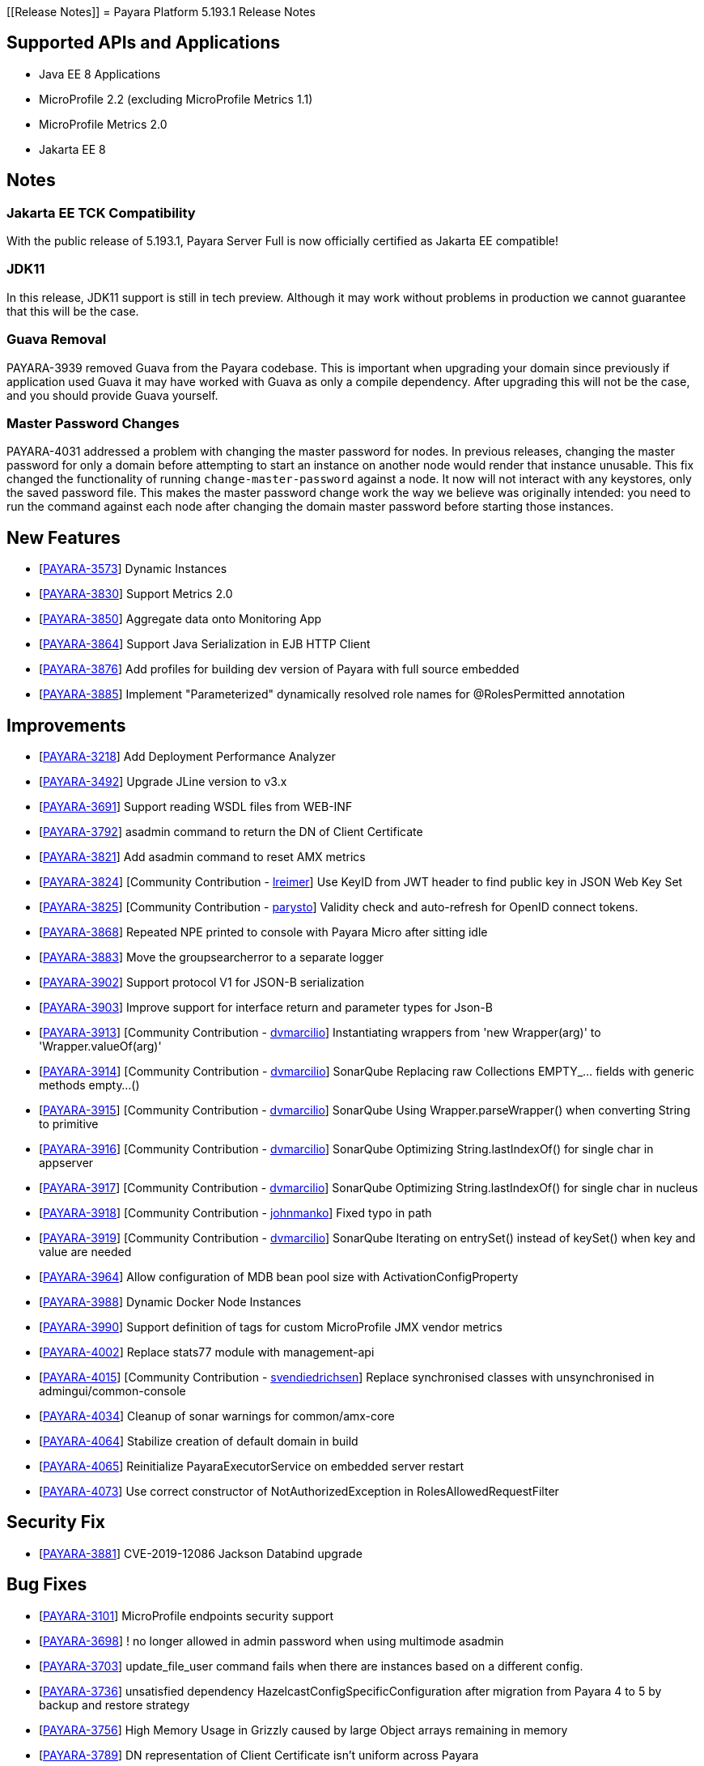 [[Release Notes]]
= Payara Platform 5.193.1 Release Notes

== Supported APIs and Applications

* Java EE 8 Applications
* MicroProfile 2.2 (excluding MicroProfile Metrics 1.1)
* MicroProfile Metrics 2.0
* Jakarta EE 8

== Notes

=== Jakarta EE TCK Compatibility

With the public release of 5.193.1, Payara Server Full is now officially certified as Jakarta EE compatible!

=== JDK11

In this release, JDK11 support is still in tech preview. Although it may work without problems in production we cannot guarantee that this will be the case.

=== Guava Removal

PAYARA-3939 removed Guava from the Payara codebase. This is important when upgrading your domain since previously if application used Guava it may have worked with Guava as only a compile dependency. After upgrading this will not be the case, and you should provide Guava yourself.

=== Master Password Changes

PAYARA-4031 addressed a problem with changing the master password for nodes. In previous releases, changing the master password for only a domain before attempting to start an instance on another node would render that instance unusable. This fix changed the functionality of running `change-master-password` against a node. It now will not interact with any keystores, only the saved password file. This makes the master password change work the way we believe was originally intended: you need to run the command against each node after changing the domain master password before starting those instances.

== New Features

* [https://github.com/payara/Payara/pull/4090[PAYARA-3573]] Dynamic Instances
* [https://github.com/payara/Payara/pull/4076[PAYARA-3830]] Support Metrics 2.0
* [https://github.com/payara/Payara/pull/4121[PAYARA-3850]] Aggregate data onto Monitoring App
* [https://github.com/payara/Payara/pull/4037[PAYARA-3864]] Support Java Serialization in EJB HTTP Client
* [https://github.com/payara/Payara/pull/3987[PAYARA-3876]] Add profiles for building dev version of Payara with full source embedded
* [https://github.com/payara/Payara/pull/4142[PAYARA-3885]] Implement "Parameterized" dynamically resolved role names for @RolesPermitted annotation

== Improvements

* [https://github.com/payara/Payara/pull/4058[PAYARA-3218]] Add Deployment Performance Analyzer
* [https://github.com/payara/Payara/pull/3739[PAYARA-3492]] Upgrade JLine version to v3.x
* [https://github.com/payara/Payara/pull/3972[PAYARA-3691]] Support reading WSDL files from WEB-INF
* [https://github.com/payara/Payara/pull/4129[PAYARA-3792]] asadmin command to return the DN of Client Certificate
* [https://github.com/payara/Payara/pull/4020[PAYARA-3821]] Add asadmin command to reset AMX metrics
* [https://github.com/payara/Payara/pull/3799[PAYARA-3824]] [Community Contribution - https://github.com/lreimer[lreimer]] Use KeyID from JWT header to find public key in JSON Web Key Set
* [https://github.com/payara/Payara/pull/3922[PAYARA-3825]] [Community Contribution - https://github.com/parysto[parysto]] Validity check and auto-refresh for OpenID connect tokens.
* [https://github.com/payara/Payara/pull/4005[PAYARA-3868]] Repeated NPE printed to console with Payara Micro after sitting idle
* [https://github.com/payara/Payara/pull/4128[PAYARA-3883]] Move the groupsearcherror to a separate logger
* [https://github.com/payara/Payara/pull/4037[PAYARA-3902]] Support protocol V1 for JSON-B serialization
* [https://github.com/payara/Payara/pull/4037[PAYARA-3903]] Improve support for interface return and parameter types for Json-B
* [https://github.com/payara/Payara/pull/4033[PAYARA-3913]] [Community Contribution - https://github.com/dvmarcilio[dvmarcilio]] Instantiating wrappers from 'new Wrapper(arg)' to 'Wrapper.valueOf(arg)'
* [https://github.com/payara/Payara/pull/4032[PAYARA-3914]] [Community Contribution - https://github.com/dvmarcilio[dvmarcilio]] SonarQube Replacing raw Collections EMPTY_... fields with generic methods empty…()
* [https://github.com/payara/Payara/pull/4030[PAYARA-3915]] [Community Contribution - https://github.com/dvmarcilio[dvmarcilio]] SonarQube Using Wrapper.parseWrapper() when converting String to primitive
* [https://github.com/payara/Payara/pull/4026[PAYARA-3916]] [Community Contribution - https://github.com/dvmarcilio[dvmarcilio]] SonarQube Optimizing String.lastIndexOf() for single char in appserver
* [https://github.com/payara/Payara/pull/4022[PAYARA-3917]] [Community Contribution - https://github.com/dvmarcilio[dvmarcilio]] SonarQube Optimizing String.lastIndexOf() for single char in nucleus
* [https://github.com/payara/Payara/pull/3990[PAYARA-3918]] [Community Contribution - https://github.com/johnmanko[johnmanko]] Fixed typo in path
* [https://github.com/payara/Payara/pull/4038[PAYARA-3919]] [Community Contribution - https://github.com/dvmarcilio[dvmarcilio]] SonarQube Iterating on entrySet() instead of keySet() when key and value are needed
* [https://github.com/payara/Payara/pull/4084[PAYARA-3964]] Allow configuration of MDB bean pool size with ActivationConfigProperty
* [https://github.com/payara/Payara/pull/4130[PAYARA-3988]] Dynamic Docker Node Instances
* [https://github.com/payara/Payara/pull/4076[PAYARA-3990]] Support definition of tags for custom MicroProfile JMX vendor metrics
* [https://github.com/payara/Payara/pull/4100[PAYARA-4002]] Replace stats77 module with management-api
* [https://github.com/payara/Payara/pull/4096[PAYARA-4015]] [Community Contribution - https://github.com/svendiedrichsen[svendiedrichsen]] Replace synchronised classes with unsynchronised in admingui/common-console
* [https://github.com/payara/Payara/pull/4124[PAYARA-4034]] Cleanup of sonar warnings for common/amx-core
* [https://github.com/payara/Payara/pull/4150[PAYARA-4064]] Stabilize creation of default domain in build
* [https://github.com/payara/Payara/pull/4135[PAYARA-4065]] Reinitialize PayaraExecutorService on embedded server restart
* [https://github.com/payara/Payara/pull/4151[PAYARA-4073]] Use correct constructor of NotAuthorizedException in RolesAllowedRequestFilter

== Security Fix

* [https://github.com/payara/Payara/pull/4004[PAYARA-3881]] CVE-2019-12086 Jackson Databind upgrade

== Bug Fixes

* [https://github.com/payara/Payara/pull/3975[PAYARA-3101]] MicroProfile endpoints security support
* [https://github.com/payara/Payara/pull/3739[PAYARA-3698]] ! no longer allowed in admin password when using multimode asadmin
* [https://github.com/payara/Payara/pull/3965[PAYARA-3703]] update_file_user command fails when there are instances based on a different config.
* [https://github.com/payara/Payara/pull/3976[PAYARA-3736]] unsatisfied dependency HazelcastConfigSpecificConfiguration after migration from Payara 4 to 5 by backup and restore strategy
* [https://github.com/payara/Payara/pull/4001[PAYARA-3756]] High Memory Usage in Grizzly caused by large Object arrays remaining in memory
* [https://github.com/payara/Payara/pull/4042[PAYARA-3789]] DN representation of Client Certificate isn't uniform across Payara
* [https://github.com/payara/Payara/pull/4031[PAYARA-3797]] JDBC Connection Pool Flush when targeting Deployment Groups/Instances
* [https://github.com/payara/Payara/pull/4006[PAYARA-3815]] Support Remote Lookup of administered objects
* [https://github.com/payara/Payara/pull/4016[PAYARA-3822]] Some AMX metrics missing after server restart
* [https://github.com/payara/Payara/pull/4021[PAYARA-3860]] Race Condition When Starting Instance on JDK11 with Payara Server Full
* [https://github.com/payara/Payara/pull/4029[PAYARA-3875]] Update Docker Node Image Name
* [https://github.com/payara/Payara/pull/4002[PAYARA-3880]] Saving JVM Options corrupts the domain.xml
* [https://github.com/payara/Payara/pull/4120[PAYARA-3884]] Payara Micro adds JDK 11 warning when exploded application deployed
* [https://github.com/payara/Payara/pull/3989[PAYARA-3887]] Sonar issues sweep
* [https://github.com/payara/Payara/pull/4015[PAYARA-3895]] Check for if name is in use by deployment group is wrong
* [https://github.com/payara/Payara/pull/4045[PAYARA-3908]] JAX-RS Providers duplicated when CDI is enabled
* [https://github.com/payara/Payara/pull/4075[PAYARA-3909]] You can't use any of the variable types in JDBC connection pool settings
* [https://github.com/payara/Payara/pull/4034[PAYARA-3911]] [Community Contribution - https://github.com/vlumi[vlumi]] Payara Server incorrectly detects Java version if it's different from the one used by the launcher
* [https://github.com/payara/Payara/pull/4087[PAYARA-3922]] NamingException for certain situations when JAX-RS resource is defined as Stateless EJB.
* [https://github.com/payara/Payara/pull/4066[PAYARA-3931]] Revert the removal of 'java.ext.dirs' and 'java.endorsed.dirs` properties
* [https://github.com/payara/Payara/pull/4125[PAYARA-3968]] Payara Micro Postboot Script asadmin Commands Incorrect Quotation Mark Parsing
* [https://github.com/payara/Payara/pull/4127[PAYARA-3992]] JsonB serialization error when using Custom serializer
* [https://github.com/payara/Payara/pull/4094[PAYARA-3996]] [Community Contribution - https://github.com/realityforge[realityforge]] Ensure that the TimerWrapper references correct EJBTimerService
* [https://github.com/payara/patched-src-jersey/pull/31[PAYARA-4000]] A REST management DELETE command returns 415 code instead of 404
* [https://github.com/payara/Payara/pull/4140[PAYARA-4012]] Delete unused and unmaintained javaee-api modules
* [https://github.com/payara/Payara/pull/4115[PAYARA-4026]] MP Fault Tolerance fails on 2.0.1
* [https://github.com/payara/Payara/pull/4136[PAYARA-4028]] PostConstruct setting values are lost in Clustered Startup Singleton EJB within WAR/EAR
* [https://github.com/payara/Payara/pull/4133[PAYARA-4031]] Master Password synchronization inconsistencies across nodes
* [https://github.com/payara/Payara/pull/4139[PAYARA-4043]] Get rid of jvnet-parent
* [https://github.com/payara/Payara/pull/4134[PAYARA-4044]] ejbCreate method not invoked for EJB
* [https://github.com/payara/Payara/pull/4126[PAYARA-4045]] Tests with embedded EJB container fail to start
* [https://github.com/payara/Payara/pull/4126[PAYARA-4046]] TimerService not injected to HelloBean (ejb30)
* [https://github.com/payara/Payara/pull/4117[PAYARA-4047]] Entity timer looses primary key
* [https://github.com/payara/Payara/pull/4132[PAYARA-4049]] TCK requires no string interpolation in env entries
* [https://github.com/payara/Payara/pull/4137[PAYARA-4052]] Instance not created at end of aroundConstruct interceptor chain
* [https://github.com/payara/Payara/pull/4131[PAYARA-4054]] Not all timer methods throw exception on expired timer
* [https://github.com/payara/Payara/pull/4143[PAYARA-4058]] non-api public method in javax.faces.webapp.FacesServlet
* [https://github.com/payara/Payara/pull/4159[PAYARA-4062]] Failures in concurrency suite
* [https://github.com/payara/Payara/pull/4154[PAYARA-4067]] JSON-B API not present on AppClient classpath
* [https://github.com/payara/docker-payaramicro/pull/45[PAYARA-4076]] Docker: correct exposed ports
* [https://github.com/payara/Payara/pull/4165[PAYARA-4081]] Arquillian container does not pass CDI exceptions correctly to TCK runner
* [https://github.com/payara/Payara/pull/4116[PAYARA-4081]] [Community Contribution - https://github.com/pzygielo[pzygielo]] glassfish-ejb-jar_3_1-1.dtd: Element type property declared more than once
* [https://github.com/payara/Payara/pull/4173[PAYARA-4091]] payara-embedded s1as key expired
* [https://github.com/payara/Payara/pull/4175[PAYARA-4092]] JVM Options page shows error on RC1
* [https://github.com/payara/Payara/pull/4043[PAYARA-3928]] NPE when using enabling notifications via the CDI event bus

== Tasks

* [https://github.com/payara/Payara/pull/4050[PAYARA-3950]] [Community Contribution - https://github.com/edthorne[edthorne]] Process all properties files
* [https://github.com/payara/Payara/pull/4074[PAYARA-3980]] [Community Contribution - https://github.com/pzygielo[pzygielo]] Remove duplicated element 'description' 
* [https://github.com/payara/Payara/pull/4104[PAYARA-4010]] Cleanup Expired Certificates in the Server

== Component Upgrades

* [https://github.com/payara/Payara/pull/3898[PAYARA-3749]] [Community Contribution - https://github.com/mulderbaba[mulderbaba]] Upgrade servlet-api to 4.0.2 
* [https://github.com/payara/Payara/pull/4007[PAYARA-3896]] [Community Contribution - https://github.com/mulderbaba[mulderbaba]] Upgrade Weld to 3.1.1.Final
* [https://github.com/payara/Payara/pull/4118[PAYARA-3939]] Remove Google Guava

== 5.193.1 Updates

== New Feature

* [https://github.com/payara/Payara/pull/4212[PAYARA-4027]] Add timeout parameter to start-deployment-group command

== Bug Fixes

* [https://github.com/payara/Payara/pull/4191[PAYARA-3500]] Admin console shows incorrect virtual servers for MP health and metrics targets
* [https://github.com/payara/Payara/pull/4228[PAYARA-3501]] Configuration changes in MP health and metrics in Admin console don't warn about restart needed
* [https://github.com/payara/Payara/pull/4200[PAYARA-4025]] Setting context root with app.war:context stopped working in Payara Micro 5.192
* [https://github.com/payara/Payara/pull/4234[PAYARA-4055]] Jaxrs client obtained from the request context must be the same instance
* [https://github.com/payara/Payara/pull/4210[PAYARA-4077]] CDI test EnterpriseSecurityContextPropagationInAsyncObserverTest fails
* [https://github.com/payara/Payara/pull/4210[PAYARA-4078]] CDI InterceptorEnvironmentJNDISessionBeanTest fails
* [https://github.com/payara/Payara/pull/4195[PAYARA-4083]] Unsatisfied dependencies for type YubicoAPI in CDI TCK
* [https://github.com/payara/Payara/pull/4171[PAYARA-4087]] Allow use of single char operands in payara micro commands
* [https://github.com/payara/Payara/pull/4188[PAYARA-4104]] Disabling Hazelcast for 5.193 Server causes startup failure
* [https://github.com/payara/Payara/pull/4193[PAYARA-4113]] Post Boot Commands Don't Print Failure Cause
* [https://github.com/payara/Payara/pull/4194[PAYARA-4115]] List-Nodes-Docker Command Fails with Invalid Number of Columns
* [https://github.com/payara/Payara/pull/4217[PAYARA-4122]] Unable to acquire global lock for resolve payara-micro-service
* [https://github.com/payara/Payara/pull/4219[PAYARA-4123]] Async errors are missing in resumed response
* [https://github.com/payara/Payara/pull/4202[PAYARA-4125]] MP HealthCheck NPE from when first saving values in admin console
* [https://github.com/payara/Payara/pull/4224[PAYARA-4131]] java.lang.ClassNotFoundException: org.glassfish.admin.rest.resources.generatedASM.DomainResource not found by org.glassfish.main.admin.rest-service
* [https://github.com/payara/Payara/pull/4222[PAYARA-4140]] ResourceValidator fails on jms/ee20/cditests/ejbweb
* [https://github.com/payara/Payara/pull/4231[PAYARA-4146]] JavaMail Fails to Load Default Providers
